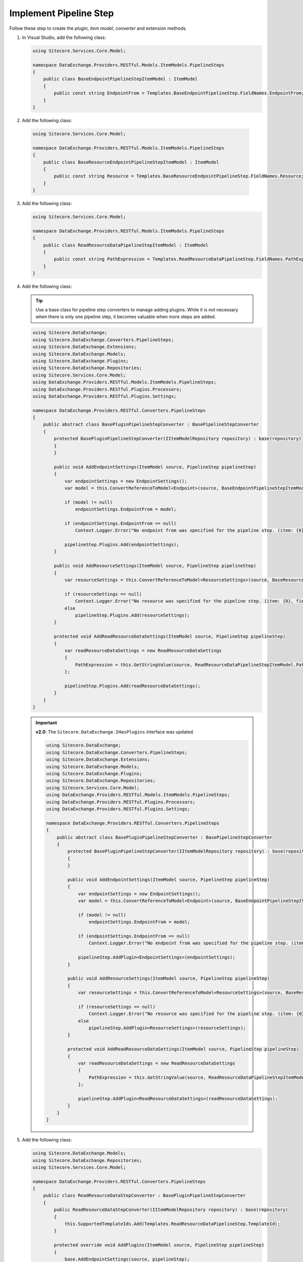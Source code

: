 Implement Pipeline Step
=======================================

Follow these step to create the *plugin*, *item model*, *converter* and extension methods.

1. In Visual Studio, add the following class:

   .. code-block:: c#
   
       using Sitecore.Services.Core.Model;
       
       namespace DataExchange.Providers.RESTful.Models.ItemModels.PipelineSteps
       {
           public class BaseEndpointPipelineStepItemModel : ItemModel
           {
               public const string EndpointFrom = Templates.BaseEndpointPipelineStep.FieldNames.EndpointFrom;
           }
       }

2. Add the following class:

  .. code-block:: c#

      using Sitecore.Services.Core.Model;
      
      namespace DataExchange.Providers.RESTful.Models.ItemModels.PipelineSteps
      {
          public class BaseResourceEndpointPipelineStepItemModel : ItemModel
          {
              public const string Resource = Templates.BaseResourceEndpointPipelineStep.FieldNames.Resource;
          }
      }

3. Add the following class:

   .. code-block:: c#

       using Sitecore.Services.Core.Model;
       
       namespace DataExchange.Providers.RESTful.Models.ItemModels.PipelineSteps
       {
           public class ReadResourceDataPipelineStepItemModel : ItemModel
           {
               public const string PathExpression = Templates.ReadResourceDataPipelineStep.FieldNames.PathExpression;
           }
       }

4. Add the following class:

   .. tip::
       Use a base class for pipeline step converters to manage adding plugins. While it is not necessary when there
       is only one pipeline step, it becomes valuable when more steps are added.
   
   .. code-block:: c#

     using Sitecore.DataExchange;
     using Sitecore.DataExchange.Converters.PipelineSteps;
     using Sitecore.DataExchange.Extensions;
     using Sitecore.DataExchange.Models;
     using Sitecore.DataExchange.Plugins;
     using Sitecore.DataExchange.Repositories;
     using Sitecore.Services.Core.Model;
     using DataExchange.Providers.RESTful.Models.ItemModels.PipelineSteps;
     using DataExchange.Providers.RESTful.Plugins.Processors;
     using DataExchange.Providers.RESTful.Plugins.Settings;
     
     namespace DataExchange.Providers.RESTful.Converters.PipelineSteps
     {
         public abstract class BasePluginPipelineStepConverter : BasePipelineStepConverter
         {
             protected BasePluginPipelineStepConverter(IItemModelRepository repository) : base(repository)
             {
             }
     
             public void AddEndpointSettings(ItemModel source, PipelineStep pipelineStep)
             {
                 var endpointSettings = new EndpointSettings();
                 var model = this.ConvertReferenceToModel<Endpoint>(source, BaseEndpointPipelineStepItemModel.EndpointFrom);
     
                 if (model != null)
                     endpointSettings.EndpointFrom = model;
     
                 if (endpointSettings.EndpointFrom == null)
                     Context.Logger.Error("No endpoint from was specified for the pipeline step. (item: {0}, field: {1})", source.GetItemId(), Templates.BaseEndpointPipelineStep.FieldNames.EndpointFrom);
     
                 pipelineStep.Plugins.Add(endpointSettings);
             }
     
             public void AddResourceSettings(ItemModel source, PipelineStep pipelineStep)
             {
                 var resourceSettings = this.ConvertReferenceToModel<ResourceSettings>(source, BaseResourceEndpointPipelineStepItemModel.Resource);
     
                 if (resourceSettings == null)
                     Context.Logger.Error("No resource was specified for the pipeline step. (item: {0}, field: {1})", source.GetItemId(), Templates.BaseResourceEndpointPipelineStep.FieldNames.Resource);
                 else
                     pipelineStep.Plugins.Add(resourceSettings);
             }
     
             protected void AddReadResourceDataSettings(ItemModel source, PipelineStep pipelineStep)
             {
                 var readResourceDataSettings = new ReadResourceDataSettings
                 {
                     PathExpression = this.GetStringValue(source, ReadResourceDataPipelineStepItemModel.PathExpression)
                 };
     
                 pipelineStep.Plugins.Add(readResourceDataSettings);
             }
         }
     }

   .. important:: 
       **v2.0**: The ``Sitecore.DataExchange.IHasPlugins`` interface was updated.
     
       .. code-block:: c#
     
            using Sitecore.DataExchange;
            using Sitecore.DataExchange.Converters.PipelineSteps;
            using Sitecore.DataExchange.Extensions;
            using Sitecore.DataExchange.Models;
            using Sitecore.DataExchange.Plugins;
            using Sitecore.DataExchange.Repositories;
            using Sitecore.Services.Core.Model;
            using DataExchange.Providers.RESTful.Models.ItemModels.PipelineSteps;
            using DataExchange.Providers.RESTful.Plugins.Processors;
            using DataExchange.Providers.RESTful.Plugins.Settings;
            
            namespace DataExchange.Providers.RESTful.Converters.PipelineSteps
            {
                public abstract class BasePluginPipelineStepConverter : BasePipelineStepConverter
                {
                    protected BasePluginPipelineStepConverter(IItemModelRepository repository) : base(repository)
                    {
                    }
            
                    public void AddEndpointSettings(ItemModel source, PipelineStep pipelineStep)
                    {
                        var endpointSettings = new EndpointSettings();
                        var model = this.ConvertReferenceToModel<Endpoint>(source, BaseEndpointPipelineStepItemModel.EndpointFrom);
            
                        if (model != null)
                            endpointSettings.EndpointFrom = model;
            
                        if (endpointSettings.EndpointFrom == null)
                            Context.Logger.Error("No endpoint from was specified for the pipeline step. (item: {0}, field: {1})", source.GetItemId(), Templates.BaseEndpointPipelineStep.FieldNames.EndpointFrom);
            
                        pipelineStep.AddPlugin<EndpointSettings>(endpointSettings);
                    }
            
                    public void AddResourceSettings(ItemModel source, PipelineStep pipelineStep)
                    {
                        var resourceSettings = this.ConvertReferenceToModel<ResourceSettings>(source, BaseResourceEndpointPipelineStepItemModel.Resource);
            
                        if (resourceSettings == null)
                            Context.Logger.Error("No resource was specified for the pipeline step. (item: {0}, field: {1})", source.GetItemId(), Templates.BaseResourceEndpointPipelineStep.FieldNames.Resource);
                        else
                            pipelineStep.AddPlugin<ResourceSettings>(resourceSettings);
                    }
            
                    protected void AddReadResourceDataSettings(ItemModel source, PipelineStep pipelineStep)
                    {
                        var readResourceDataSettings = new ReadResourceDataSettings
                        {
                            PathExpression = this.GetStringValue(source, ReadResourceDataPipelineStepItemModel.PathExpression)
                        };
            
                        pipelineStep.AddPlugin<ReadResourceDataSettings>(readResourceDataSettings);
                    }
                }
            }
	 
5. Add the following class:

   .. code-block:: c#

      using Sitecore.DataExchange.Models;
      using Sitecore.DataExchange.Repositories;
      using Sitecore.Services.Core.Model;
      
      namespace DataExchange.Providers.RESTful.Converters.PipelineSteps
      {
          public class ReadResourceDataStepConverter : BasePluginPipelineStepConverter
          {
              public ReadResourceDataStepConverter(IItemModelRepository repository) : base(repository)
              {
                  this.SupportedTemplateIds.Add(Templates.ReadResourceDataPipelineStep.TemplateId);
              }
      
              protected override void AddPlugins(ItemModel source, PipelineStep pipelineStep)
              {
                  base.AddEndpointSettings(source, pipelineStep);
                  base.AddResourceSettings(source, pipelineStep);
                  base.AddReadResourceDataSettings(source, pipelineStep);
              }
          }
      }

   .. important:: 

       See Tip and Note from :doc:`../implement-tenant-settings/index` for more information about ``templates.cs``.

